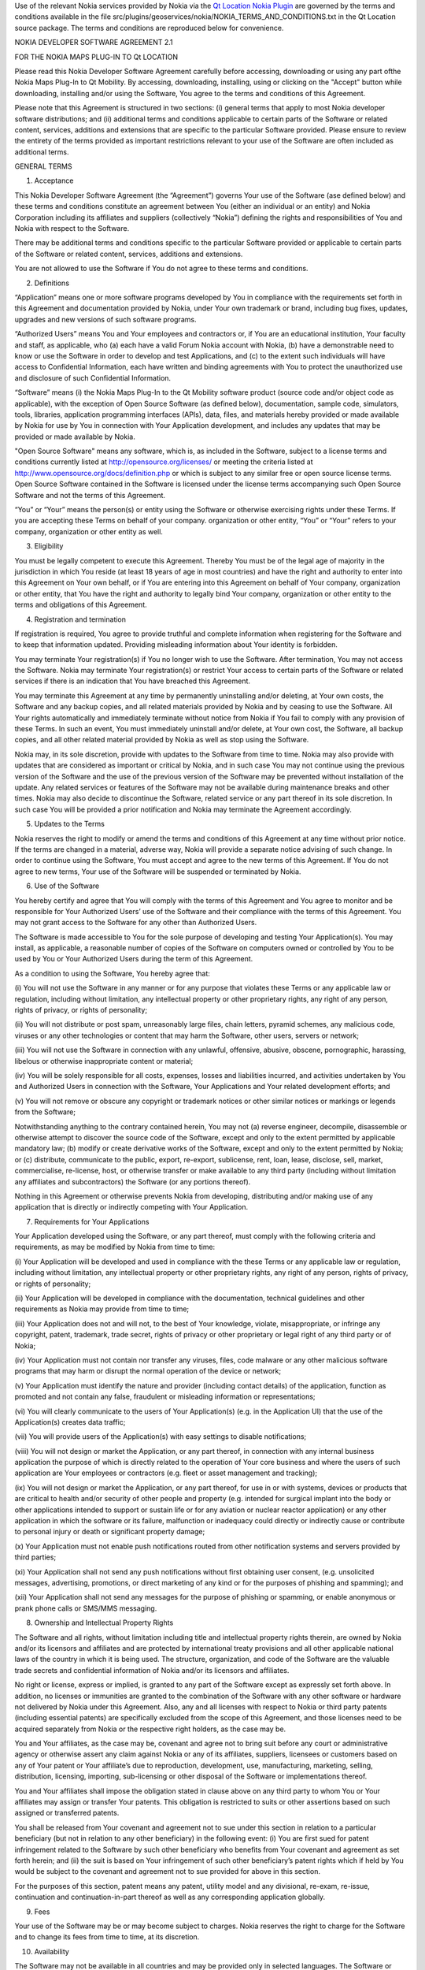 

Use of the relevant Nokia services provided by Nokia via the `Qt
Location Nokia
Plugin </sdk/apps/qml/QtLocation/location-plugin-nokia/>`__ are governed
by the terms and conditions available in the file
src/plugins/geoservices/nokia/NOKIA\_TERMS\_AND\_CONDITIONS.txt in the
Qt Location source package. The terms and conditions are reproduced
below for convenience.

NOKIA DEVELOPER SOFTWARE AGREEMENT 2.1

FOR THE NOKIA MAPS PLUG-IN TO Qt LOCATION

Please read this Nokia Developer Software Agreement carefully before
accessing, downloading or using any part ofthe Nokia Maps Plug-In to Qt
Mobility. By accessing, downloading, installing, using or clicking on
the "Accept" button while downloading, installing and/or using the
Software, You agree to the terms and conditions of this Agreement.

Please note that this Agreement is structured in two sections: (i)
general terms that apply to most Nokia developer software distributions;
and (ii) additional terms and conditions applicable to certain parts of
the Software or related content, services, additions and extensions that
are specific to the particular Software provided. Please ensure to
review the entirety of the terms provided as important restrictions
relevant to your use of the Software are often included as additional
terms.

GENERAL TERMS

1. Acceptance

This Nokia Developer Software Agreement (the “Agreement”) governs Your
use of the Software (ase defined below) and these terms and conditions
constitute an agreement between You (either an individual or an entity)
and Nokia Corporation including its affiliates and suppliers
(collectively “Nokia”) defining the rights and responsibilities of You
and Nokia with respect to the Software.

There may be additional terms and conditions specific to the particular
Software provided or applicable to certain parts of the Software or
related content, services, additions and extensions.

You are not allowed to use the Software if You do not agree to these
terms and conditions.

2. Definitions

“Application” means one or more software programs developed by You in
compliance with the requirements set forth in this Agreement and
documentation provided by Nokia, under Your own trademark or brand,
including bug fixes, updates, upgrades and new versions of such software
programs.

“Authorized Users” means You and Your employees and contractors or, if
You are an educational institution, Your faculty and staff, as
applicable, who (a) each have a valid Forum Nokia account with Nokia,
(b) have a demonstrable need to know or use the Software in order to
develop and test Applications, and (c) to the extent such individuals
will have access to Confidential Information, each have written and
binding agreements with You to protect the unauthorized use and
disclosure of such Confidential Information.

“Software” means (i) the Nokia Maps Plug-In to the Qt Mobility software
product (source code and/or object code as applicable), with the
exception of Open Source Software (as defined below), documentation,
sample code, simulators, tools, libraries, application programming
interfaces (APIs), data, files, and materials hereby provided or made
available by Nokia for use by You in connection with Your Application
development, and includes any updates that may be provided or made
available by Nokia.

"Open Source Software" means any software, which is, as included in the
Software, subject to a license terms and conditions currently listed at
http://opensource.org/licenses/ or meeting the criteria listed at
http://www.opensource.org/docs/definition.php or which is subject to any
similar free or open source license terms. Open Source Software
contained in the Software is licensed under the license terms
accompanying such Open Source Software and not the terms of this
Agreement.

“You” or “Your” means the person(s) or entity using the Software or
otherwise exercising rights under these Terms. If you are accepting
these Terms on behalf of your company. organization or other entity,
“You” or “Your” refers to your company, organization or other entity as
well.

3. Eligibility

You must be legally competent to execute this Agreement. Thereby You
must be of the legal age of majority in the jurisdiction in which You
reside (at least 18 years of age in most countries) and have the right
and authority to enter into this Agreement on Your own behalf, or if You
are entering into this Agreement on behalf of Your company, organization
or other entity, that You have the right and authority to legally bind
Your company, organization or other entity to the terms and obligations
of this Agreement.

4. Registration and termination

If registration is required, You agree to provide truthful and complete
information when registering for the Software and to keep that
information updated. Providing misleading information about Your
identity is forbidden.

You may terminate Your registration(s) if You no longer wish to use the
Software. After termination, You may not access the Software. Nokia may
terminate Your registration(s) or restrict Your access to certain parts
of the Software or related services if there is an indication that You
have breached this Agreement.

You may terminate this Agreement at any time by permanently uninstalling
and/or deleting, at Your own costs, the Software and any backup copies,
and all related materials provided by Nokia and by ceasing to use the
Software. All Your rights automatically and immediately terminate
without notice from Nokia if You fail to comply with any provision of
these Terms. In such an event, You must immediately uninstall and/or
delete, at Your own cost, the Software, all backup copies, and all other
related material provided by Nokia as well as stop using the Software.

Nokia may, in its sole discretion, provide with updates to the Software
from time to time. Nokia may also provide with updates that are
considered as important or critical by Nokia, and in such case You may
not continue using the previous version of the Software and the use of
the previous version of the Software may be prevented without
installation of the update. Any related services or features of the
Software may not be available during maintenance breaks and other times.
Nokia may also decide to discontinue the Software, related service or
any part thereof in its sole discretion. In such case You will be
provided a prior notification and Nokia may terminate the Agreement
accordingly.

5. Updates to the Terms

Nokia reserves the right to modify or amend the terms and conditions of
this Agreement at any time without prior notice. If the terms are
changed in a material, adverse way, Nokia will provide a separate notice
advising of such change. In order to continue using the Software, You
must accept and agree to the new terms of this Agreement. If You do not
agree to new terms, Your use of the Software will be suspended or
terminated by Nokia.

6. Use of the Software

You hereby certify and agree that You will comply with the terms of this
Agreement and You agree to monitor and be responsible for Your
Authorized Users’ use of the Software and their compliance with the
terms of this Agreement. You may not grant access to the Software for
any other than Authorized Users.

The Software is made accessible to You for the sole purpose of
developing and testing Your Application(s). You may install, as
applicable, a reasonable number of copies of the Software on computers
owned or controlled by You to be used by You or Your Authorized Users
during the term of this Agreement.

As a condition to using the Software, You hereby agree that:

(i) You will not use the Software in any manner or for any purpose that
violates these Terms or any applicable law or regulation, including
without limitation, any intellectual property or other proprietary
rights, any right of any person, rights of privacy, or rights of
personality;

(ii) You will not distribute or post spam, unreasonably large files,
chain letters, pyramid schemes, any malicious code, viruses or any other
technologies or content that may harm the Software, other users, servers
or network;

(iii) You will not use the Software in connection with any unlawful,
offensive, abusive, obscene, pornographic, harassing, libelous or
otherwise inappropriate content or material;

(iv) You will be solely responsible for all costs, expenses, losses and
liabilities incurred, and activities undertaken by You and Authorized
Users in connection with the Software, Your Applications and Your
related development efforts; and

(v) You will not remove or obscure any copyright or trademark notices or
other similar notices or markings or legends from the Software;

Notwithstanding anything to the contrary contained herein, You may not
(a) reverse engineer, decompile, disassemble or otherwise attempt to
discover the source code of the Software, except and only to the extent
permitted by applicable mandatory law; (b) modify or create derivative
works of the Software, except and only to the extent permitted by Nokia;
or (c) distribute, communicate to the public, export, re-export,
sublicense, rent, loan, lease, disclose, sell, market, commercialise,
re-license, host, or otherwise transfer or make available to any third
party (including without limitation any affiliates and subcontractors)
the Software (or any portions thereof).

Nothing in this Agreement or otherwise prevents Nokia from developing,
distributing and/or making use of any application that is directly or
indirectly competing with Your Application.

7. Requirements for Your Applications

Your Application developed using the Software, or any part thereof, must
comply with the following criteria and requirements, as may be modified
by Nokia from time to time:

(i) Your Application will be developed and used in compliance with the
these Terms or any applicable law or regulation, including without
limitation, any intellectual property or other proprietary rights, any
right of any person, rights of privacy, or rights of personality;

(ii) Your Application will be developed in compliance with the
documentation, technical guidelines and other requirements as Nokia may
provide from time to time;

(iii) Your Application does not and will not, to the best of Your
knowledge, violate, misappropriate, or infringe any copyright, patent,
trademark, trade secret, rights of privacy or other proprietary or legal
right of any third party or of Nokia;

(iv) Your Application must not contain nor transfer any viruses, files,
code malware or any other malicious software programs that may harm or
disrupt the normal operation of the device or network;

(v) Your Application must identify the nature and provider (including
contact details) of the application, function as promoted and not
contain any false, fraudulent or misleading information or
representations;

(vi) You will clearly communicate to the users of Your Application(s)
(e.g. in the Application UI) that the use of the Application(s) creates
data traffic;

(vii) You will provide users of the Application(s) with easy settings to
disable notifications;

(viii) You will not design or market the Application, or any part
thereof, in connection with any internal business application the
purpose of which is directly related to the operation of Your core
business and where the users of such application are Your employees or
contractors (e.g. fleet or asset management and tracking);

(ix) You will not design or market the Application, or any part thereof,
for use in or with systems, devices or products that are critical to
health and/or security of other people and property (e.g. intended for
surgical implant into the body or other applications intended to support
or sustain life or for any aviation or nuclear reactor application) or
any other application in which the software or its failure, malfunction
or inadequacy could directly or indirectly cause or contribute to
personal injury or death or significant property damage;

(x) Your Application must not enable push notifications routed from
other notification systems and servers provided by third parties;

(xi) Your Application shall not send any push notifications without
first obtaining user consent, (e.g. unsolicited messages, advertising,
promotions, or direct marketing of any kind or for the purposes of
phishing and spamming); and

(xii) Your Application shall not send any messages for the purpose of
phishing or spamming, or enable anonymous or prank phone calls or
SMS/MMS messaging.

8. Ownership and Intellectual Property Rights

The Software and all rights, without limitation including title and
intellectual property rights therein, are owned by Nokia and/or its
licensors and affiliates and are protected by international treaty
provisions and all other applicable national laws of the country in
which it is being used. The structure, organization, and code of the
Software are the valuable trade secrets and confidential information of
Nokia and/or its licensors and affiliates.

No right or license, express or implied, is granted to any part of the
Software except as expressly set forth above. In addition, no licenses
or immunities are granted to the combination of the Software with any
other software or hardware not delivered by Nokia under this Agreement.
Also, any and all licenses with respect to Nokia or third party patents
(including essential patents) are specifically excluded from the scope
of this Agreement, and those licenses need to be acquired separately
from Nokia or the respective right holders, as the case may be.

You and Your affiliates, as the case may be, covenant and agree not to
bring suit before any court or administrative agency or otherwise assert
any claim against Nokia or any of its affiliates, suppliers, licensees
or customers based on any of Your patent or Your affiliate’s due to
reproduction, development, use, manufacturing, marketing, selling,
distribution, licensing, importing, sub-licensing or other disposal of
the Software or implementations thereof.

You and Your affiliates shall impose the obligation stated in clause
above on any third party to whom You or Your affiliates may assign or
transfer Your patents. This obligation is restricted to suits or other
assertions based on such assigned or transferred patents.

You shall be released from Your covenant and agreement not to sue under
this section in relation to a particular beneficiary (but not in
relation to any other beneficiary) in the following event: (i) You are
first sued for patent infringement related to the Software by such other
beneficiary who benefits from Your covenant and agreement as set forth
herein; and (ii) the suit is based on Your infringement of such other
beneficiary’s patent rights which if held by You would be subject to the
covenant and agreement not to sue provided for above in this section.

For the purposes of this section, patent means any patent, utility model
and any divisional, re-exam, re-issue, continuation and
continuation-in-part thereof as well as any corresponding application
globally.

9. Fees

Your use of the Software may be or may become subject to charges. Nokia
reserves the right to charge for the Software and to change its fees
from time to time, at its discretion.

10. Availability

The Software may not be available in all countries and may be provided
only in selected languages. The Software or some features may be network
dependent, contact Your network service provider for more information.

11. Support and maintenance

Nokia has no obligation to furnish You with technical or other support
unless separately agreed in writing between You and Nokia. In case of
such support given by Nokia, You understand and agree that the support
has been given on “as is” and “as available” basis and Nokia will have
no obligations or liabilities related to such support.

12. Feedback

By submitting feedback (“Feedback”) to Nokia related to the Software,
You acknowledge and agree that (1) Nokia may have similar development
ideas to the Feedback; (2) Your Feedback does not contain confidential
or proprietary information related to Your own activities or those of
any third party; (3) Nokia is not under any obligation of
confidentiality with respect to the Feedback; and (4) You are not
entitled to any compensation of any kind from Nokia. You hereby grant
Nokia a worldwide non-exclusive, sublicensable, assignable, fully paid
up, royalty-free, perpetual and irrevocable license to use, reproduce,
adapt, translate, exploit, copy, publicly perform, display, distribute,
further develop and modify for any purpose such Feedback, and to prepare
derivative works thereof, or incorporate such Feedback into other works
as well as sublicense products and Software resulting from such works.

13. Links to Third Party Sites and Services

For Your easy accessibility Nokia may include links to sites and
services on the Internet that are owned or operated by third parties and
that are not part of the Software. Upon following a link to such a
third-party site, You shall review and agree to that site's rules of use
before using such site or service.

You agree that Nokia has no control over the content of third-party
sites and cannot assume any responsibility for services provided or
material created or published by such sites. A link to a third-party
site does not imply that Nokia endorses the site or the products or
services referenced in the site.

You agree that Nokia is neither responsible nor liable for any such
links or any third party Internet site.

14. Confidentiality

You agree that all material and information in any form received from
Nokia, including, but not limited to Software and its copies, as well as
all translations of computer programs contained in the Software, Nokia's
products, designs, business plans, business opportunities, finances,
research, development, know-how, personnel, or third-party confidential
information, will be considered and referred to collectively as
"Confidential Information". Confidential Information, however, does not
include: (a) information that Nokia makes generally available to the
public; (b) information that You can demonstrate to have had rightfully
in Your possession prior to disclosure to You by Nokia; (c) information
that is independently developed by You without the use of any
Confidential Information; or (d) information that You rightfully obtain
from a third party who has been given the right to transfer or disclose
it by Nokia. You agree to keep confidential and not to disclose,
publish, or disseminate any Confidential Information to any third party.
You further agree to take reasonable precautions to prevent any
unauthorized use, disclosure, publication, or dissemination of
Confidential Information. You agree not to use Confidential Information
otherwise for Your own or any third party's benefit without the prior
written approval of an authorized representative of Nokia in each
instance.

You further agree that despite of any other confidentiality agreements
You may have between You and Nokia, Nokia will not be responsible for
keeping confidential any information You provide to Nokia through the
use of the Software or any related services. Neither Nokia nor any of
its employees accept or consider unsolicited ideas, including but not
limited to ideas for new advertising campaigns, new promotions, new
products or technologies, processes, materials, marketing plans or new
product names. If, despite the request that You not send us Your ideas
and materials, You still send them, please understand that Nokia makes
no assurances that Your ideas and materials will be treated as
confidential or proprietary.

The rights and obligations of this section 14 shall remain in force for
five (5) years from the date of the disclosure of Confidential
Information.

15. No warranties

YOU ACKNOWLEDGE THAT THE SOFTWARE IS PROVIDED "AS IS" WITHOUT WARRANTY
OF ANY KIND, EXPRESS OR IMPLIED, AND TO THE MAXIMUM EXTENT PERMITTED BY
APPLICABLE LAW NEITHER NOKIA, ITS LICENSORS OR AFFILIATES, NOR THE
COPYRIGHT HOLDERS MAKE ANY REPRESENTATIONS OR WARRANTIES, EXPRESS OR
IMPLIED, INCLUDING BUT NOT LIMITED TO THE WARRANTIES OF MERCHANTABILITY,
ACCURACY OF DOCUMENTATION AND SUPPORT MATERIAL, OR FITNESS FOR A
PARTICULAR PURPOSE OR THAT SOFTWARE WILL NOT INFRINGE ANY THIRD PARTY
PATENTS, COPYRIGHTS, TRADEMARKS, OR OTHER RIGHTS. THERE IS NO WARRANTY
BY NOKIA OR BY ANY OTHER PARTY THAT THE FUNCTIONS CONTAINED IN THE
SOFTWARE WILL MEET YOUR REQUIREMENTS OR THAT THE OPERATION OF THE
SOFTWARE WILL BE UNINTERRUPTED OR ERROR-FREE. YOU ASSUME ALL
RESPONSIBILITY AND RISK FOR THE SELECTION OF THE SOFTWARE TO ACHIEVE
YOUR INTENDED RESULTS AND FOR THE INSTALLATION, USE, AND RESULTS
OBTAINED FROM IT.

16. Indemnity

You agree to defend and indemnify Nokia from and against all third party
claims and all liabilities, assessments, losses, costs or damages
resulting from or arising out of (i) Your breach of this Agreement, (ii)
Your infringement or violation of any intellectual property, other
rights or privacy of a third party, and (iii) misuse of the Software by
a third party where such misuse was made available by Your failure to
take reasonable measures to protect Your username and password against
misuse.

17. Limitation of liability

TO THE MAXIMUM EXTENT PERMITTED BY APPLICABLE LAW, IN NO EVENT SHALL
NOKIA, ITS EMPLOYEES,LICENSORS OR AFFILIATES BE LIABLE FOR ANY LOST
PROFITS, REVENUE, SALES, DATA, OR COSTS OF PROCUREMENT OF SUBSTITUTE
GOODS OR SOFTWARE, PROPERTY DAMAGE, PERSONAL INJURY, INTERRUPTION OF
BUSINESS, LOSS OF BUSINESS INFORMATION, OR FOR ANY SPECIAL, DIRECT,
INDIRECT, INCIDENTAL, ECONOMIC, COVER, PUNITIVE, SPECIAL, OR
CONSEQUENTIAL DAMAGES, HOWEVER CAUSED AND WHETHER ARISING UNDER
CONTRACT, TORT, NEGLIGENCE, OR OTHER THEORY OF LIABILITY ARISING OUT OF
THE USE OF OR INABILITY TO USE THE SOFTWARE OR THE SOFTWARE, EVEN IF
NOKIA OR ITS LICENSORS OR AFFILIATES ARE ADVISED OF THE POSSIBILITY OF
SUCH DAMAGES. BECAUSE SOME COUNTRIES/STATES/JURISDICTIONS DO NOT ALLOW
THE EXCLUSION OF LIABILITY, BUT MAY ALLOW LIABILITY TO BE LIMITED, IN
SUCH CASES, NOKIA, ITS EMPLOYEES OR LICENSORS OR AFFILIATES' LIABILITY
SHALL BE LIMITED TO U.S. $50. Nothing contained in this Agreement shall
prejudice the statutory rights of any party dealing as a consumer.
Nothing contained in this Agreement limits Nokia's liability to you in
the event of death or personal injury resulting from Nokia's negligence.
Nokia is acting on behalf of its employees and licensors or affiliates
for the purpose of disclaiming, excluding, and/or restricting
obligations, warranties, and liability as provided in this Agreement,
but in no other respects and for no other purpose.

18. Export control

You acknowledge that the Software may be subject to export control
restrictions of various countries. You shall fully comply with all
applicable export license restrictions and requirements as well as with
all laws and regulations relating to the importation of the Software
and/or Applications and shall procure all necessary governmental
authorizations, including without limitation, all necessary licenses,
approvals, permissions or consents, where necessary for the
re-exportation of the Software or Applications.

19. Government End Users

A "U.S. Government End User" shall mean any agency or entity of the
government of the United States. The following shall apply if You are a
U.S. Government End User. The Software is a "commercial item," as that
term is defined in 48 C.F.R. 2.101 (Oct. 1995), consisting of
"commercial computer software" and "commercial computer software
documentation," as such terms are used in 48 C.F.R. 12.212 (Sept. 1995).
Consistent with 48 C.F.R. 12.212 and 48 C.F.R. 227.7202-1 through
227.7202-4 (June 1995), all U.S. Government End Users acquire the
Software with only those rights set forth herein. The Software
(including related documentation) is provided to U.S. Government End
Users: (a) only as a commercial end item; and (b) only pursuant to this
Agreement.

20. Miscellaneous

20.1 Notices

All notices of the Software should be delivered to:

Nokia Corporation P.O. Box 100 FIN-00045 Nokia Group Finland

20.2 Assignment

You shall not be entitled to assign or transfer all or any of Your
rights, benefits and obligations under this Agreement without the prior
written consent of Nokia, which shall not be unreasonably withheld.
Nokia shall be entitled to assign or transfer any of its rights,
benefits or obligations under this Agreement on an unrestricted basis.

20.3 Severability

If any part of this Agreement is found void and unenforceable, it will
not affect the validity of the balance of the Agreement, which shall
remain valid and enforceable according to its terms.

20.4 Privacy

The Nokia Privacy Policy and any additional privacy supplements govern
the use of Your personal data.

20.5 Governing law and dispute resolution

This Agreement is governed by the laws of Finland. All disputes arising
from or relating to these Terms shall be settled by a single arbitrator
appointed by the Central Chamber of Commerce of Finland. The arbitration
procedure shall take place in Helsinki, Finland in the English language.

20.6 Entire Agreement

This is the entire agreement between Nokia and You relating to the
Software, and it supersedes any prior representations, discussions,
undertakings, end-user agreements, communications, or advertising
relating to the Software.

ADDITIONAL TERMS

Location API Additional Terms

In addition to the terms set forth in Nokia Software Development
Agreement version 2.1, the Nokia Privacy Policy and following additional
terms shall apply to Your use of the Nokia Maps Plug-In (“Plug-In”) that
is delivered in conjunction with the Qt Mobility software package and
Nokia’s related location-based services (“Service”). Please note that
these terms and conditions do no apply to Your use of the location APIs
included in Qt Mobility as such and only apply to the use of the Plug-In
and Service

1. Definitions

“Nokia Maps Content” means the maps content available from Nokia from
time to time for the purpose of being rendered on the Nokia Maps,
including data provided by Nokia that originates from third parties.

“Location API Service” means the service offered by Nokia that enables
You to incorporate the Location API s For Developers, the Nokia Maps
Content and the Places Content, as made available by Nokia from time to
time, into Your Applications and to have end-users access and use it on
such Applications.

“Location API For Developers” means the software, as made available by
Nokia from time to time that allows the rendering of Nokia Maps Content
and Places Content within Applications. For clarity, the Location API
For Developers may include software components that are downloaded and
installed on the users’ mobile device(s) and/or JavaScript libraries
that are invoked and downloaded by the Location API(s) and/or data
retrieved from server based APIs, including but not limited to the Ovi
Maps Rendering API. “Location API Developer Package” means the Location
API(s), documentation and any and all other material made accessible to
You by Nokia from time to time that enables You to incorporate the
Location API For Developers into Your Applications and is designated by
Nokia as being a part of the Location API Developer Package.

“Location API(s)” means the interface information made accessible to You
by Nokia from time to time that enables You to incorporate the Location
API For Developers into Your Applications.

Places Content” means the geo-location content, including rich content
(e.g. descriptions, opening hours, reviews) available from Nokia,
including data provided by Nokia that originates from third parties

2. Service Offering, Registration and Termination

The Service is made available under a variety of business models to suit
Your needs which will form an integral part of your agreement with Nokia
for the use of the Software. For information about the Service, please
visit www.forumnokia.com/Maps/.

If you do not register for the Service Your use of the Location API For
Developers is limited to internal testing of your Application(s) that
use the Location API(s) and the Service will automatically disable
itself once the access quota for the Service has been exceeded.

If you elect to register for the Service
(https://sdk.forum.nokia.com/ovi-api), You will be provided with a token
and/or developer key that will enable You to create Application(s) that
use the Location API(s) and distribute such Application(s) under the
terms of this Agreement. The number of requests submitted by your
Application(s) to the Service may be subject to certain quota
limitations as updated from time to time by Nokia.

If You elect to register for the Service, You agree to provide truthful
and complete information when registering for the Service and to keep
that information updated. Providing misleading information about Your
identity is forbidden. You are personally responsible for any use of the
Location API Service. You agree to take due care in protecting Your
Application using Location API, Your token and/or developer key against
misuse by others and promptly notify Nokia about any misuse. Where
requested by Nokia, You agree to include and use the token and/or
developer key, as applicable, in each request You make to access to the
Location API(s).

You may terminate Your registration if You no longer wish to use the
Service. After termination, You may not access the Service. Nokia may
terminate Your registration or restrict Your access to certain parts of
the Service if there is an indication that You have breached these terms
or with a prior notice if You have not signed into the Service with Your
identifier code in the past three (3) months.

3. Changes

Nokia may, in its sole discretion, change, improve and correct the
Service from time to time. Nokia may also provide with updates to the
Service that are considered as important or critical by Nokia, and in
such case You may not continue using the previous version of the Service
and the use of the previous version of the Service may be prevented
without installation of the update. The Service may not be available
during maintenance breaks and other times. Nokia may also decide to
discontinue the Service or any part thereof in its sole discretion. In
such case You will be provided a prior notification and Nokia may
terminate the Agreement accordingly.

Except as set forth in Privacy Policy, Nokia shall not be responsible
for any removal or loss of the information or content You have submitted
(“Material”) to the Service when Your registration is terminated. After
the Material is removed from the Service by either You or Nokia, traces
and copies of the Material may still remain.

Nokia reserves the right to modify or amend these terms and conditions
at any time without prior notice. If the terms are changed in a
material, adverse way, Nokia will provide a separate notice advising of
such change. In order to continue using the Service, You must accept and
agree to the new terms and conditions. If You do not agree to new terms,
Your use of the Service will be suspended or terminated by Nokia.

4. Use of Location API Developer Package

The Location API Developer Package is made accessible to You for the
purposes of incorporating the Service into Your Application and for the
limited purposes of evaluating, testing, and controlling the Location
API For Developers during the term of this Agreement, subject to the
limitations set forth in Section 2 of these additional terms set forth
above. If you have not registered for the Service, You may not
distribute your Applications incorporating the Service.

When using the Location API Developer Package and/or the Service, unless
otherwise agreed in writing with Nokia, You hereby agree that You will
not:

(i) use or incorporate, without Nokia’s prior written permission, the
Service, Location API Developer Package or any part thereof, in
connection with any Application or other service (a) which has the
primary functionality of providing turn-by-turn navigation services,
real time navigation or route guidance; or (b) where such Application’s
functionality is substantially similar to the Nokia Maps or
navigation/location-based products distributed by Nokia or its
affiliates; or (c) which has the primary purpose of capturing or
collecting end user data;

(ii) use, without Nokia’s prior written permission, the Service or
Location API For Developers, or any part thereof, in connection with any
internal business Application the purpose of which is directly related
to the operation of Your core business and where the users of such
Application are Your employees or contractors (e.g. fleet or asset
management and tracking);

(iii) remove, obscure, modify or omit, any copyright or trademark
notices or other similar notices or markings or legends or branding
requirements from the Location API Developer Package, Location API For
Developers, Nokia Maps Content, or the Places Content whether such
notices, markings or legends or other branding requirements originate
from Nokia or a third party;

(iv) alter or manipulate the order of search, geo-coding and/or reverse
geo-coding results delivered by or through any Location API to or as
part of the Application (where applicable);

(v) alter, delete or otherwise change any Nokia Maps Content or Places
Content, including third party content contained in the Nokia Maps
Content or Places Content, branding or sponsorship information, that is
displayed through the use of the Service or Location API For Developers;

(vi) create an Application which obsures or alters the visibility of
Places Content and/or Nokia Maps Content or any other content; or

(v) use the Location API(s) or Service to exceed any transaction volume
limits (if any) set by Nokia for Applications, Location APIs and/or
Services. The amount of the possible transaction volume limit is as set
forth in the documentation included in the Location API. Nokia may
change the limit from time to time in its sole discretion, but will
provide You with sixty (60) days’ advance notice of a change in the
volume limit. Any programmatic methods or other actions intended to
circumvent the transaction volume limits shall be considered a material
breach of this Agreement;

(vii) access, or use the Service any Nokia Maps Content or Places
Content through any technology or means other than those provided by the
Service or Location API(s), or through other explicitly authorized means
Nokia may designate;

(viii) use the Service, Location API or Location API For Developers in a
manner that gives You or any other person access to mass downloads or
bulk feeds of any Nokia Maps Content or Places Content, including but
not limited to numerical latitude or longitude coordinates;

(ix) pre-fetch, cache, or store any Nokia Maps Content or Places Content
except that You may store (i) references and IDs; and (ii) limited
amounts of Nokia Maps Content or Places Conent solely for the purpose of
testing your Application, if You do so temporarily, securely, and in a
manner that does not permit use of the Nokia Maps Content or Places
Content outside of the Service; or

(x) use the Location API Developer Package, including the Location API
For Developers, or the Service in any manner or for any purpose that
violates this Agreement or any law or regulation, including without
limitation, any intellectual property or other proprietary rights, any
right of any person, rights of privacy, or rights of personality; or

(xi) use the Location API(s) to issue queries that are not in response
to end user actions; or

(xii) create Application(s) which do not display the results of every
such search made by such Application(s) using the Location API(s) to the
end user; or

(xiii) distribute in any manner, such as through the Location API(s),
Nokia Maps Content or Places Content collected using the Location
API(s), or data derived from the Nokia Maps Content or Places Content,
including, but not limited to location corrections.

If screen size constraints prevent Nokia Maps Content or Places Content
from being displayed with search or detail results, You shall display a
notice informing the end user that the Nokia Maps Content or Places
Content cannot be displayed.

You also agree (i) to comply with these terms, applicable laws and good
manners; (ii) not to distribute or post spam, unreasonably large files,
chain letters, pyramid schemes, viruses or any other technologies that
may harm the Service, or the interest or property of the Service users;
(iii) not to use the Service in connection with any unlawful, offensive,
abusive, pornographic, harassing, libelous or otherwise inappropriate
Material and comply with Nokia Content Guidelines as may be provided by
Nokia from time to time; and (iv) to respect the privacy of others. You
agree to comply with Nokia Technical Guidelines and other guidelines as
Nokia may provide from time to time.

5. Nokia Maps Content and Publication

Nokia Maps Content and Places Content are provided to You and Your end
users for planning purposes only and Nokia does not guarantee the
accuracy or availability of any Nokia Maps Content or Places Content.
You may find that weather conditions, construction projects, closures or
other events may cause road conditions, directions, positioning
coordinates or other location information to differ from the results
depicted in the Nokia Maps Content or Places Content. All use of Nokia
Maps Content and/or Places Content is at Your own risk.

6. Privacy and Ovi store publication

You agree that Your use of the Services and Location API will comply
with the Nokia Privacy Policy (http://www.nokia.com/privacy-policy).

If your Application enables You or any party to gain access to
information about users, including but not limited to personally
identifiable information, non-personally identifiable usage information
or location information (“Information”), You must provide users with
notice about what Information is accessible and how such Information
will be used or disclosed so that users may make informed decisions
about whether or not to use Your Application. Furthermore, you must make
Your privacy policy regarding the use of Information publicly available.

If You intend to publish your Application on Nokia’s Ovi Store, please
note that Your Application must comply with the Ovi Store Publication
Requirements (https://publish.ovi.com/info/).

7. Fees

Your use of the Service may be or may become subject to charges. Nokia
reserves the right to charge for the Service and to change its fees from
time to time, at its discretion, but Nokia will provide You with sixty
(60) days’ advance notice if charges will be implemented for use of the
Service.

8. Availability

The Service may not be available in all countries and may be provided
only in selected languages. The Service may be network dependent,
contact Your network service provider for more information.

9. Your Services

You may interact with users, including consumers, on or through the
Service. You agree that any such interactions by You do not involve
Nokia and are solely between You and the other user(s).

10. Links to Third Party Sites, Content and Advertising

Nokia may include links to sites on the Internet that are owned or
operated by third parties and that are not part of the Service. Upon
following a link to such a third-party site, You shall review and agree
to that site's rules of use before using such site.

You agree that Nokia has no control over the content of third-party
sites and cannot assume any responsibility for services provided or
material created or published by such sites. A link to a third-party
site does not imply that Nokia endorses the site or the products or
services referenced in the site.

In addition, users may create links within the Service to content that
has not otherwise been submitted to the Service. You agree that Nokia is
neither responsible nor liable for any such links. Moreover, Nokia Maps
Content and Places Content made available to You by Nokia, may include
content and data that originates from third parties.

Nokia reserves the right, in its sole discretion, to implement
advertising in the Location API For Developers. Unless otherwise agreed
in writing between You and Nokia, and if Nokia implements advertising,
You agree not to remove, otherwise alter, tamper with; or obsure such
advertising. Nokia will provide You with sixty (60) days’ advance
written notice prior to implementing advertising in the Location API For
Developers.

11. Reporting

You agree to implement those reporting mechanisms specified by Nokia (if
any). For example, if specified by Nokia, You agree to provide Nokia
with reports if your Application which utilizes the Location API(s)
detects its own location through the use of a sensor (including, but not
limited to GPS, cell triangulation, WiFi or similar functionality) to
display the location of the device on a map or to calculate a route.

12. Additional Export Control Restrictions

The Service and Location API Developer Package, including technical
data, includes cryptographic software subject to export controls under
the U.S. Export Administration Regulations ("EAR") and may be subject to
import or export controls in other countries. The EAR prohibits the use
of the Service and the Location API Developer Package and technical data
by a Government End User, as defined hereafter, without a license from
the U.S. government. A Government End User is defined in Part 772 of the
EAR as "any foreign central, regional, or local government department,
agency, or other entity performing governmental functions; including
governmental research institutions, governmental corporations, or their
separate business units (as defined in part 772 of the EAR) which are
engaged in the manufacture or distribution of items or services
controlled on the Wassenaar Munitions List, and international
governmental organizations. This term does not include: utilities,
telecommunications companies and Internet service providers; banks and
financial institutions; transportation; broadcast or entertainment;
educational organizations; civil health and medical organizations;
retail or wholesale firms; and manufacturing or industrial entities not
engaged in the manufacture or distribution of items or services
controlled on the Wassenaar Munitions List. You agree to strictly comply
with all applicable import and export regulations and acknowledge that
You have the responsibility to obtain licenses to export, re-export,
transfer, or import the Service and the Location API Developer Package.
You further represent that You are not a Government End User as defined
above, and You will not transfer the Service and the Location API
Developer Package to any Government End User without a license.

`Qt Location Nokia
Plugin </sdk/apps/qml/QtLocation/location-plugin-nokia/>`__
